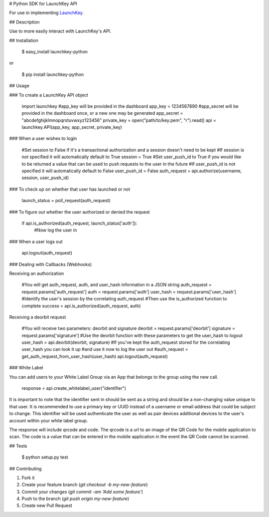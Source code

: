 # Python SDK for LaunchKey API

.. image:: https://travis-ci.org/LaunchKey/launchkey-python.svg?branch=master
    :target: https://travis-ci.org/LaunchKey/launchkey-python

.. _LaunchKey: https://launchkey.com

For use in implementing LaunchKey_.


## Description

Use to more easily interact with LaunchKey's API.

## Installation

    $ easy_install launchkey-python
or

    $ pip install launchkey-python

## Usage

### To create a LaunchKey API object

    import launchkey
    #app_key will be provided in the dashboard
    app_key = 1234567890
    #app_secret will be provided in the dashboard once, or a new one may be generated
    app_secret = "abcdefghijklmnopqrstuvwxyz123456"
    private_key = open("path/to/key.pem", "r").read()
    api = launchkey.API(app_key, app_secret, private_key)


### When a user wishes to login

    #Set session to False if it's a transactional authorization and a session doesn't need to be kept
    #If session is not specified it will automatically default to True
    session = True
    #Set user_push_id to True if you would like to be returned a value that can be used to push requests to the user in the future
    #If user_push_id is not specified it will automatically default to False
    user_push_id = False
    auth_request = api.authorize(username, session, user_push_id)


### To check up on whether that user has launched or not

    launch_status = poll_request(auth_request)


### To figure out whether the user authorized or denied the request

    if api.is_authorized(auth_request, launch_status['auth']):
        #Now log the user in


### When a user logs out

    api.logout(auth_request)

### Dealing with Callbacks (Webhooks)

Receiving an authorization

    #You will get auth_request, auth, and user_hash information in a JSON string
    auth_request = request.params['auth_request']
    auth = request.params['auth']
    user_hash = request.params['user_hash']
    #Identify the user's session by the correlating auth_request
    #Then use the is_authorized function to complete
    success = api.is_authorized(auth_request, auth)


Receiving a deorbit request

    #You will receive two parameters: deorbit and signature
    deorbit = request.params['deorbit']
    signature = request.params['signature']
    #Use the deorbit function with these parameters to get the user_hash to logout
    user_hash = api.deorbit(deorbit, signature)
    #If you've kept the auth_request stored for the correlating user_hash you can look it up
    #and use it now to log the user out
    #auth_request = get_auth_request_from_user_hash(user_hash)
    api.logout(auth_request)

### White Label

You can add users to your White Label Group via an App that belongs to the group using the new call.

    response = api.create_whitelabel_user("identifier")

It is important to note that the identifier sent in should be sent as a string and should be a non-changing value unique
to that user. It is recommended to use a primary key or UUID instead of a username or email address that could be
subject to change.  This identifier will be used authenticate the user as well as pair devices additional devices to the
user's account within your white label group.

The response will include qrcode and code. The qrcode is a url to an image of the QR Code for the mobile application to
scan. The code is a value that can be entered in the mobile application in the event the QR Code cannot be scanned.


## Tests

    $ python setup.py test


## Contributing

1. Fork it
2. Create your feature branch (`git checkout -b my-new-feature`)
3. Commit your changes (`git commit -am 'Add some feature'`)
4. Push to the branch (`git push origin my-new-feature`)
5. Create new Pull Request
